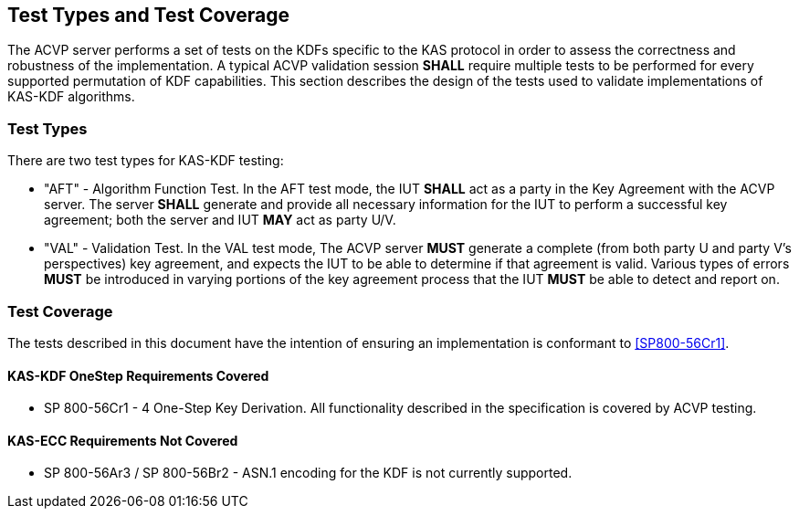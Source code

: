 
[#testtypes]
== Test Types and Test Coverage

The ACVP server performs a set of tests on the KDFs specific to the KAS protocol in order to assess the correctness and robustness of the implementation. A typical ACVP validation session *SHALL* require multiple tests to be performed for every supported permutation of KDF capabilities. This section describes the design of the tests used to validate implementations of KAS-KDF algorithms. 

=== Test Types
				
There are two test types for KAS-KDF testing:

* "AFT" - Algorithm Function Test. In the AFT test mode, the IUT *SHALL* act as a party in the Key Agreement with the ACVP server. The server *SHALL* generate and provide all necessary information for the IUT to perform a successful key agreement; both the server and IUT *MAY* act as party U/V.

* "VAL" - Validation Test. In the VAL test mode, The ACVP server *MUST* generate a complete (from both party U and party V's perspectives) key agreement, and expects the IUT to be able to determine if that agreement is valid. Various types of errors *MUST* be introduced in varying portions of the key agreement process that the IUT *MUST* be able to detect and report on.

=== Test Coverage

The tests described in this document have the intention of ensuring an implementation is conformant to <<SP800-56Cr1>>. 

==== KAS-KDF OneStep Requirements Covered

* SP 800-56Cr1 - 4 One-Step Key Derivation.  All functionality described in the specification is covered by ACVP testing.

==== KAS-ECC Requirements Not Covered

* SP 800-56Ar3 / SP 800-56Br2 - ASN.1 encoding for the KDF is not currently supported.